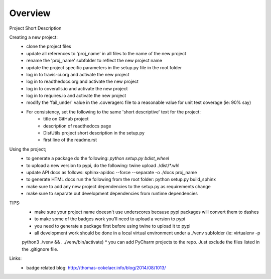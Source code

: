 Overview
========
.. image:: https://travis-ci.org/TheFriendlyCoder/proj_name.svg?branch=master
    :target: https://travis-ci.org/TheFriendlyCoder/proj_name
    :alt: Build Automation

.. image:: https://coveralls.io/repos/github/TheFriendlyCoder/proj_name/badge.svg?branch=master
    :target: https://coveralls.io/github/TheFriendlyCoder/proj_name?branch=master
    :alt: Test Coverage

.. image:: https://img.shields.io/pypi/pyversions/proj_name.svg
    :target: https://pypi.python.org/pypi/proj_name
    :alt: Python Versions

.. image:: https://readthedocs.org/projects/proj_name/badge/?version=latest
    :target: http://proj_name.readthedocs.io/en/latest/?badge=latest
    :alt: Documentation Status

.. image:: https://requires.io/github/TheFriendlyCoder/proj_name/requirements.svg?branch=master
     :target: https://requires.io/github/TheFriendlyCoder/proj_name/requirements/?branch=master
     :alt: Requirements Status

.. image:: https://img.shields.io/pypi/format/proj_name.svg
    :target: https://pypi.python.org/pypi/proj_name/
    :alt: Package Format

.. image:: https://img.shields.io/pypi/dm/proj_name.svg
    :target: https://pypi.python.org/pypi/proj_name/
    :alt: Download Count

.. image:: https://img.shields.io/pypi/l/proj_name.svg
    :target: https://www.gnu.org/licenses/gpl-3.0-standalone.html
    :alt: GPL License

Project Short Description

Creating a new project:
 * clone the project files
 * update all references to 'proj_name' in all files to the name of the new project
 * rename the 'proj_name' subfolder to reflect the new project name
 * update the project specific parameters in the setup.py file in the root folder
 * log in to travis-ci.org and activate the new project
 * log in to readthedocs.org and activate the new project
 * log in to coveralls.io and activate the new project
 * log in to requires.io and activate the new project
 * modify the 'fail_under' value in the .coveragerc file to a reasonable value for unit test coverage (ie: 90% say)
 * For consistency, set the following to the same 'short descriptive' text for the project:
    * title on GitHub project
    * description of readthedocs page
    * DistUtils project short description in the setup.py
    * first line of the readme.rst

Using the project;
 * to generate a package do the following: `python setup.py bdist_wheel`
 * to upload a new version to pypi, do the following: twine upload ./dist/*.whl
 * update API docs as follows: sphinx-apidoc --force --separate -o ./docs proj_name
 * to generate HTML docs run the following from the root folder: python setup.py build_sphinx
 * make sure to add any new project dependencies to the setup.py as requirements change
 * make sure to separate out development dependencies from runtime dependencies

TIPS:
 * make sure your project name doeesn't use underscores because pypi packages will convert them to dashes
 * to make some of the badges work you'll need to upload a version to pypi
 * you need to generate a package first before using twine to upload it to pypi
 * all development work should be done in a local virtual environment under a ./venv subfolder (ie: virtualenv -p
 python3 ./venv && . ./venv/bin/activate)
 * you can add PyCharm projects to the repo. Just exclude the files listed in the .gitignore file.

Links:
 * badge related blog: http://thomas-cokelaer.info/blog/2014/08/1013/
